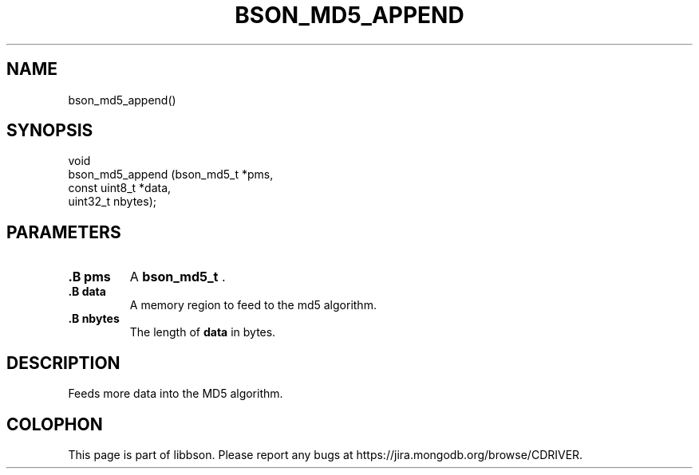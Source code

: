 .\" This manpage is Copyright (C) 2014 MongoDB, Inc.
.\" 
.\" Permission is granted to copy, distribute and/or modify this document
.\" under the terms of the GNU Free Documentation License, Version 1.3
.\" or any later version published by the Free Software Foundation;
.\" with no Invariant Sections, no Front-Cover Texts, and no Back-Cover Texts.
.\" A copy of the license is included in the section entitled "GNU
.\" Free Documentation License".
.\" 
.TH "BSON_MD5_APPEND" "3" "2014-05-29" "libbson"
.SH NAME
bson_md5_append()
.SH "SYNOPSIS"

.nf
.nf
void
bson_md5_append (bson_md5_t    *pms,
                 const uint8_t *data,
                 uint32_t       nbytes);
.fi
.fi

.SH "PARAMETERS"

.TP
.B .B pms
A
.BR bson_md5_t
\&.
.LP
.TP
.B .B data
A memory region to feed to the md5 algorithm.
.LP
.TP
.B .B nbytes
The length of
.B data
in bytes.
.LP

.SH "DESCRIPTION"

Feeds more data into the MD5 algorithm.


.BR
.SH COLOPHON
This page is part of libbson.
Please report any bugs at
\%https://jira.mongodb.org/browse/CDRIVER.